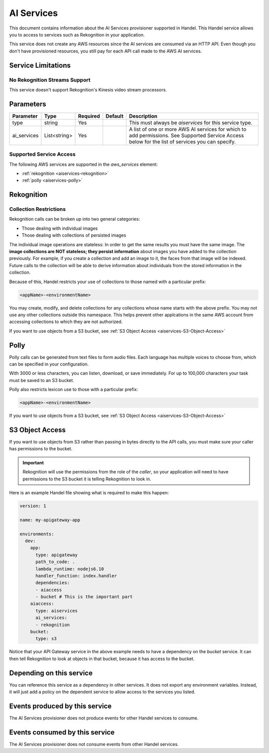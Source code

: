 .. _aiservices:

AI Services
===========
This document contains information about the AI Services provisioner supported in Handel. This Handel service allows you to access to services such as Rekognition in your application.

This service does not create any AWS resources since the AI services are consumed via an HTTP API. Even though you don't have provisioned resources, you still pay for each API call made to the AWS AI services.


Service Limitations
-------------------
No Rekognition Streams Support
~~~~~~~~~~~~~~~~~~~~~~~~~~~~~~
This service doesn't support Rekognition's Kinesis video stream processors.

Parameters
----------

.. list-table::
   :header-rows: 1

   * - Parameter
     - Type
     - Required
     - Default
     - Description
   * - type
     - string
     - Yes
     - 
     - This must always be *aiservices* for this service type.
   * - ai_services
     - List<string>
     - Yes
     - 
     - A list of one or more AWS AI services for which to add permissions. See Supported Service Access below for the list of services you can specify.

Supported Service Access
~~~~~~~~~~~~~~~~~~~~~~~~
The following AWS services are supported in the *aws_services* element:

* :ref:`rekognition <aiservices-rekognition>`
* :ref:`polly <aiservices-polly>`

.. _aiservices-rekognition:

Rekognition
-----------
Collection Restrictions
~~~~~~~~~~~~~~~~~~~~~~~
Rekognition calls can be broken up into two general categories:

* Those dealing with individual images
* Those dealing with collections of persisted images

The individual image operations are stateless: In order to get the same results you must have the same image. The **image collections are NOT stateless; they persist information** about images you have added to the collection previously. For example, if you create a collection and add an image to it, the faces from that image will be indexed. Future calls to the collection will be able to derive information about individuals from the stored information in the collection.

Because of this, Handel restricts your use of collections to those named with a particular prefix:

.. code-block:: none

    <appName>-<environmentName>
  
You may create, modify, and delete collections for any collections whose name starts with the above prefix. You may not use any other collections outside this namespace. This helps prevent other applcations in the same AWS account from accessing collections to which they are not authorized.

If you want to use objects from a S3 bucket, see :ref:`S3 Object Access <aiservices-S3-Object-Access>`

.. _aiservices-polly:

Polly
-----
Polly calls can be generated from text files to form audio files. Each language has multiple voices to choose from, which can be specified in your configuration. 

With 3000 or less characters, you can listen, download, or save immediately. For up to 100,000 characters your task must be saved to an S3 bucket.

Polly also restricts lexicon use to those with a particular prefix:

.. code-block:: none

    <appName>-<environmentName>
  
If you want to use objects from a S3 bucket, see :ref:`S3 Object Access <aiservices-S3-Object-Access>`

.. _aiservices-S3-Object-Access:

S3 Object Access
----------------
If you want to use objects from S3 rather than passing in bytes directly to the API calls, you must make sure your caller has permissions to the bucket.

.. IMPORTANT::
  Rekognition will use the permissions from the role of the *caller*, so your application will need to have permissions to the S3 bucket it is telling Rekognition to look in. 

Here is an example Handel file showing what is required to make this happen:

.. code-block:: yaml

    version: 1

    name: my-apigateway-app

    environments:
      dev:
        app:
          type: apigateway
          path_to_code: .
          lambda_runtime: nodejs6.10
          handler_function: index.handler
          dependencies:
          - aiaccess
          - bucket # This is the important part
        aiaccess:
          type: aiservices
          ai_services:
          - rekognition
        bucket:
          type: s3

Notice that your API Gateway service in the above example needs to have a dependency on the *bucket* service. It can then tell Rekognition to look at objects
in that bucket, because it has access to the bucket.

Depending on this service
-------------------------
You can reference this service as a dependency in other services. It does not export any environment variables. Instead, it will just add a policy on the dependent service to allow access to the services you listed.

Events produced by this service
-------------------------------
The AI Services provisioner does not produce events for other Handel services to consume.

Events consumed by this service
-------------------------------
The AI Services provisioner does not consume events from other Handel services.